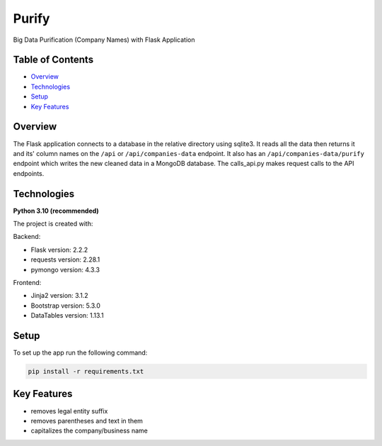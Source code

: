 ======
Purify
======
.. image:: https://img.shields.io/badge/python-3.10-blue
   :alt: Recommended Python version
.. image:: https://img.shields.io/badge/flask-2.2.2-green
   :alt: Flask version: 2.2.2
.. image:: https://img.shields.io/badge/app-purify-brightgreen
   :alt: App Purify
Big Data Purification (Company Names) with Flask Application

Table of Contents
-----------------
* `Overview`_
* `Technologies`_
* `Setup`_
* `Key Features`_

Overview
--------
The Flask application connects to a database in the relative
directory using sqlite3. It reads all the data then returns it
and its' column names on the ``/api`` or ``/api/companies-data``
endpoint. It also has an ``/api/companies-data/purify`` endpoint
which writes the new cleaned data in a MongoDB database.
The calls_api.py makes request calls to the API endpoints.




Technologies
------------
**Python 3.10 (recommended)**

The project is created with:

Backend:

* Flask version: 2.2.2
* requests version: 2.28.1
* pymongo version: 4.3.3

Frontend:

* Jinja2 version: 3.1.2
* Bootstrap version: 5.3.0
* DataTables version: 1.13.1


Setup
-----
To set up the app run the following command:

.. code-block::

    pip install -r requirements.txt

Key Features
------------
* removes legal entity suffix
* removes parentheses and text in them
* capitalizes the company/business name

